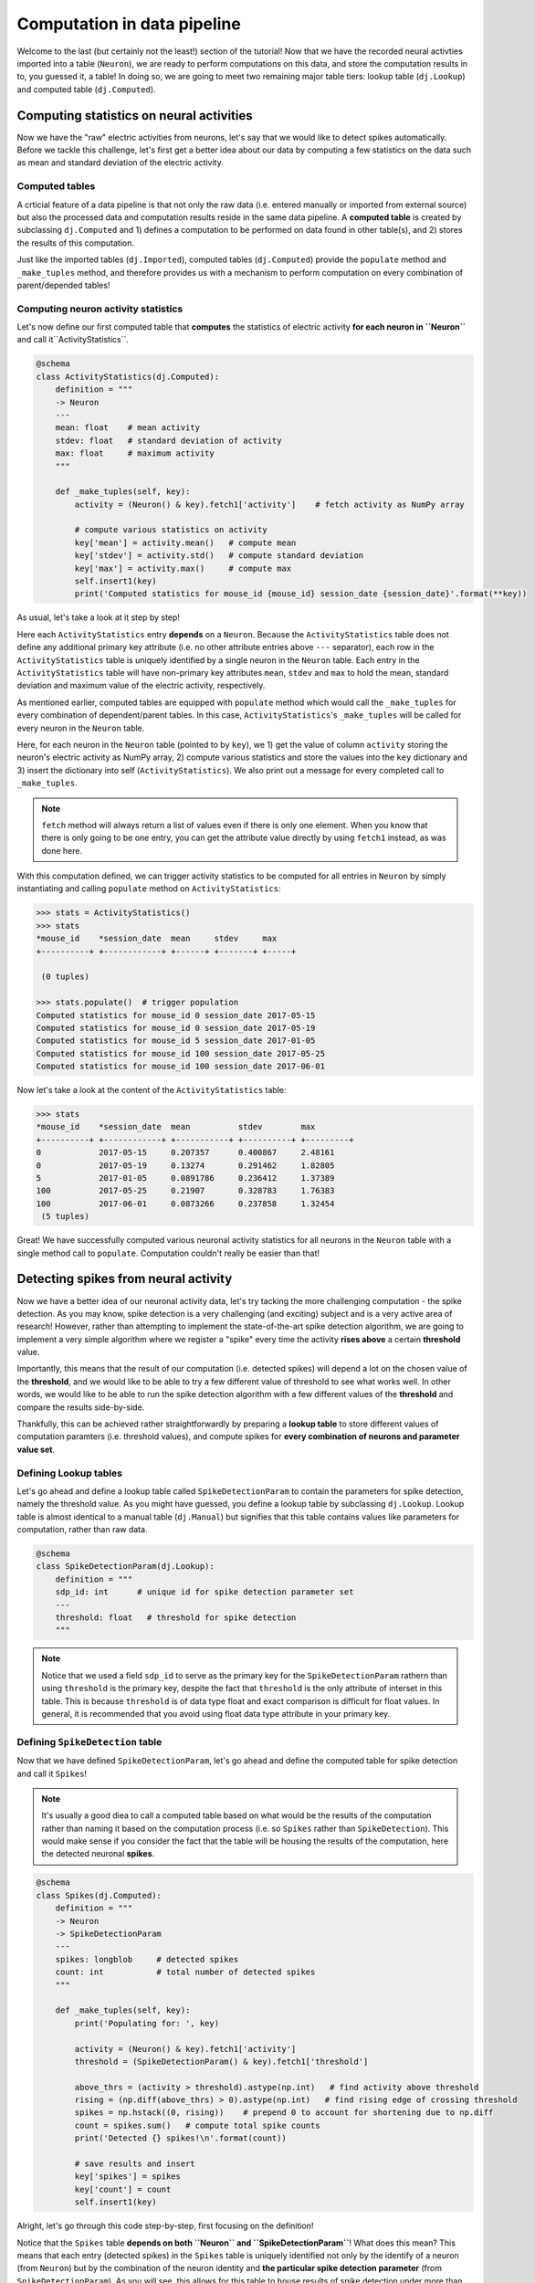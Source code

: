 Computation in data pipeline
============================

Welcome to the last (but certainly not the least!) section of the tutorial! Now that we
have the recorded neural activties imported into a table (``Neuron``), we are ready to 
perform computations on this data, and store the computation results in to, you guessed 
it, a table! In doing so, we are going to meet two remaining major table tiers:
lookup table (``dj.Lookup``) and computed table (``dj.Computed``).

Computing statistics on neural activities
-----------------------------------------
Now we have the "raw" electric activities from neurons, let's say that we would like to 
detect spikes automatically. Before we tackle this challenge, let's first get a better idea about our data by computing a few statistics on the data such as mean and standard deviation 
of the electric activity.

Computed tables
^^^^^^^^^^^^^^^

A crticial feature of a data pipeline is that not only the raw data (i.e. entered manually 
or imported from external source) but also the processed data and computation results 
reside in the same data pipeline.
A **computed table** is created by subclassing ``dj.Computed`` and
1) defines a computation to be performed on data found in other table(s), and 
2) stores the results of this computation.

Just like the imported tables (``dj.Imported``), computed tables (``dj.Computed``) provide the
``populate`` method and ``_make_tuples`` method, and therefore provides us with a mechanism to
perform computation on every combination of parent/depended tables!

Computing neuron activity statistics
^^^^^^^^^^^^^^^^^^^^^^^^^^^^^^^^^^^^

Let's now define our first computed table that **computes** the statistics
of electric activity **for each neuron in ``Neuron``** and call it``ActivityStatistics``.


.. code-block:: python

  @schema
  class ActivityStatistics(dj.Computed):
      definition = """
      -> Neuron
      ---
      mean: float    # mean activity
      stdev: float   # standard deviation of activity
      max: float     # maximum activity
      """

      def _make_tuples(self, key):
          activity = (Neuron() & key).fetch1['activity']    # fetch activity as NumPy array

          # compute various statistics on activity
          key['mean'] = activity.mean()   # compute mean 
          key['stdev'] = activity.std()   # compute standard deviation
          key['max'] = activity.max()     # compute max
          self.insert1(key)
          print('Computed statistics for mouse_id {mouse_id} session_date {session_date}'.format(**key))

As usual, let's take a look at it step by step!

.. code-block:: python
  :emphasize-lines: 3-9

  @schema
  class ActivityStatistics(dj.Computed):
      definition = """
      -> Neuron
      ---
      mean: float    # mean activity
      stdev: float   # standard deviation of activity
      max: float     # maximum activity
      """

      def _make_tuples(self, key):
          activity = (Neuron() & key).fetch1['activity']    # fetch activity as NumPy array

          # compute various statistics on activity
          key['mean'] = activity.mean()   # compute mean 
          key['stdev'] = activity.std()   # compute standard deviation
          key['max'] = activity.max()     # compute max
          self.insert1(key)
          print('Computed statistics for mouse_id {mouse_id} session_date {session_date}'.format(**key))

Here each ``ActivityStatistics`` entry **depends** on a ``Neuron``. Because the ``ActivityStatistics``
table does not define any additional primary key attribute (i.e. no other attribute entries above 
``---`` separator), each row in the ``ActivityStatistics`` table is uniquely identified by a 
single neuron in the ``Neuron`` table. Each entry in the ``ActivityStatistics`` table will have
non-primary key attributes ``mean``, ``stdev`` and ``max`` to hold the mean, standard deviation
and maximum value of the electric activity, respectively.

.. code-block:: python
  :emphasize-lines: 12-19

  @schema
  class ActivityStatistics(dj.Computed):
      definition = """
      -> Neuron
      ---
      mean: float    # mean activity
      stdev: float   # standard deviation of activity
      max: float     # maximum activity
      """

      def _make_tuples(self, key):
          activity = (Neuron() & key).fetch1['activity']    # fetch activity as NumPy array

          # compute various statistics on activity
          key['mean'] = activity.mean()   # compute mean 
          key['stdev'] = activity.std()   # compute standard deviation
          key['max'] = activity.max()     # compute max
          self.insert1(key)
          print('Computed statistics for mouse_id {mouse_id} session_date {session_date}'.format(**key))

As mentioned earlier, computed tables are equipped with ``populate`` method which would call 
the ``_make_tuples`` for every combination of dependent/parent tables. In this case, 
``ActivityStatistics``'s ``_make_tuples`` will be called for every neuron in the 
``Neuron`` table.

Here, for each neuron in the ``Neuron`` table (pointed to by ``key``), we  1) get the value of column 
``activity`` storing the neuron's electric activity as NumPy array, 2) compute various statistics and
store the values into the ``key`` dictionary and 3) insert the dictionary into self (``ActivityStatistics``).
We also print out a message for every completed call to ``_make_tuples``.

.. note::
  ``fetch`` method will always return a list of values even if there is only one element. When you know
  that there is only going to be one entry, you can get the attribute value directly by using
  ``fetch1`` instead, as was done here.

With this computation defined, we can trigger activity statistics to be computed for all entries in
``Neuron`` by simply instantiating and calling ``populate`` method on ``ActivityStatistics``:

.. code-block:: python

  >>> stats = ActivityStatistics()
  >>> stats
  *mouse_id    *session_date  mean     stdev     max
  +----------+ +------------+ +------+ +-------+ +-----+

   (0 tuples)

  >>> stats.populate()  # trigger population
  Computed statistics for mouse_id 0 session_date 2017-05-15
  Computed statistics for mouse_id 0 session_date 2017-05-19
  Computed statistics for mouse_id 5 session_date 2017-01-05
  Computed statistics for mouse_id 100 session_date 2017-05-25
  Computed statistics for mouse_id 100 session_date 2017-06-01

Now let's take a look at the content of the ``ActivityStatistics`` table:

.. code-block:: python

  >>> stats
  *mouse_id    *session_date  mean          stdev        max
  +----------+ +------------+ +-----------+ +----------+ +---------+
  0            2017-05-15     0.207357      0.400867     2.48161
  0            2017-05-19     0.13274       0.291462     1.82805
  5            2017-01-05     0.0891786     0.236412     1.37389
  100          2017-05-25     0.21907       0.328783     1.76383
  100          2017-06-01     0.0873266     0.237858     1.32454
   (5 tuples)

Great! We have successfully computed various neuronal activity statistics for all neurons 
in the ``Neuron`` table with a single method call to ``populate``. 
Computation couldn't really be easier than that!


Detecting spikes from neural activity
-------------------------------------

Now we have a better idea of our neuronal activity data, let's try tacking the more challenging
computation - the spike detection. As you may know, spike detection is a very challenging 
(and exciting) subject and is a very active area of research!
However, rather than attempting to implement the state-of-the-art spike detection algorithm,
we are going to implement a very simple algorithm where we register a "spike" 
every time the activity **rises above** a certain **threshold** value.

Importantly, this means that the result of our computation (i.e. detected spikes) will depend
a lot on the chosen value of the **threshold**, and we would like to be able to try a few
different value of threshold to see what works well. In other words, we would like to be able
to run the spike detection algorithm with a few different values of the **threshold** and 
compare the results side-by-side.

Thankfully, this can be achieved rather straightforwardly by preparing a **lookup table**
to store different values of computation paramters (i.e. threshold values), and compute spikes for **every combination of neurons and parameter value set**.

Defining Lookup tables
^^^^^^^^^^^^^^^^^^^^^^

Let's go ahead and define a lookup table called ``SpikeDetectionParam`` to contain the
parameters for spike detection, namely the threshold value.
As you might have guessed, you define a lookup table by subclassing ``dj.Lookup``.
Lookup table is almost identical to a manual table
(``dj.Manual``) but signifies that this table contains values like parameters for computation,
rather than raw data.

.. code-block:: python

  @schema
  class SpikeDetectionParam(dj.Lookup):
      definition = """
      sdp_id: int      # unique id for spike detection parameter set
      ---
      threshold: float   # threshold for spike detection
      """

.. note::
  Notice that we used a field ``sdp_id`` to serve as the primary key for the ``SpikeDetectionParam``
  rathern than using ``threshold`` is the primary key, despite the fact that ``threshold`` is the
  only attribute of interset in this table. This is because ``threshold`` is of data type float
  and exact comparison is difficult for float values. In general, it is recommended that you avoid 
  using float data type attribute in your primary key.


Defining ``SpikeDetection`` table
^^^^^^^^^^^^^^^^^^^^^^^^^^^^^^^^^

Now that we have defined ``SpikeDetectionParam``, let's go ahead and define the computed table for
spike detection and call it ``Spikes``! 

.. note::
  It's usually a good diea to call a computed table
  based on what would be the results of the computation rather than naming it based on the
  computation process (i.e. so ``Spikes`` rather than ``SpikeDetection``). 
  This would make sense if you consider the fact that the table will be housing the 
  results of the computation, here the detected neuronal **spikes**.

.. code-block:: python

  @schema
  class Spikes(dj.Computed):
      definition = """
      -> Neuron
      -> SpikeDetectionParam
      ---
      spikes: longblob     # detected spikes
      count: int           # total number of detected spikes
      """

      def _make_tuples(self, key):
          print('Populating for: ', key)

          activity = (Neuron() & key).fetch1['activity']
          threshold = (SpikeDetectionParam() & key).fetch1['threshold']

          above_thrs = (activity > threshold).astype(np.int)   # find activity above threshold
          rising = (np.diff(above_thrs) > 0).astype(np.int)   # find rising edge of crossing threshold
          spikes = np.hstack((0, rising))    # prepend 0 to account for shortening due to np.diff
          count = spikes.sum()   # compute total spike counts
          print('Detected {} spikes!\n'.format(count))

          # save results and insert
          key['spikes'] = spikes
          key['count'] = count
          self.insert1(key)

Alright, let's go through this code step-by-step, first focusing on the definition!


.. code-block:: python
  :emphasize-lines: 4-5

  @schema
  class Spikes(dj.Computed):
      definition = """
      -> Neuron
      -> SpikeDetectionParam
      ---
      spikes: longblob     # detected spikes
      count: int           # total number of detected spikes
      """

Notice that the ``Spikes`` table **depends on both ``Neuron`` and ``SpikeDetectionParam``**!
What does this mean? This means that each entry (detected spikes) in the ``Spikes`` table
is uniquely identified not only by the identify of a neuron (from ``Neuron``) but by the
combination of the neuron identity and **the particular spike detection parameter**
(from ``SpikeDetectionParam``). As you will see, this allows for this table to house
results of spike detection under more than one values for the parameter (i.e. threshold)!

.. code-block:: python
  :emphasize-lines: 7-8

  @schema
  class Spikes(dj.Computed):
      definition = """
      -> Neuron
      -> SpikeDetectionParam
      ---
      spikes: longblob     # detected spikes
      count: int           # total number of detected spikes
      """

As the non-primary-key attributes, ``Spikes`` will contain both the detected ``spikes``
as an array of 0's and 1's with 1's at the position of a spike, and the total ``count`` 
of detected spikes.

Now let's move onto the mean of the computed table - ``_make_tuples``:

.. code-block:: python
  :emphasize-lines: 4-5

  def _make_tuples(self, key):
      print('Populating for: ', key)

      activity = (Neuron() & key).fetch1['activity']
      threshold = (SpikeDetectionParam() & key).fetch1['threshold']

      above_thrs = (activity > threshold).astype(np.int)   # find activity above threshold
      rising = (np.diff(above_thrs) > 0).astype(np.int)   # find rising edge of crossing threshold
      spikes = np.hstack((0, rising))    # prepend 0 to account for shortening due to np.diff

      count = spikes.sum()   # compute total spike counts
      print('Detected {} spikes!\n'.format(count))

      # save results and insert
      key['spikes'] = spikes
      key['count'] = count
      self.insert1(key)

One of the first thing we do in ``_make_tuples`` is to fetch relevant data from other tables.
This is a very standard practice when defining ``_make_tuples`` in computed tables, as was
also performed in the ``ActivityStatistics`` table. Here we fetch the neuron's electric
``activity`` NumPy array from the ``Neuron`` table, and the value of the ``threshold`` from
the ``SpikeDetectionParam`` table.


.. code-block:: python
  :emphasize-lines: 7-9

  def _make_tuples(self, key):
      print('Populating for: ', key)

      activity = (Neuron() & key).fetch1['activity']
      threshold = (SpikeDetectionParam() & key).fetch1['threshold']

      above_thrs = (activity > threshold).astype(np.int)   # find activity above threshold
      rising = (np.diff(above_thrs) > 0).astype(np.int)   # find rising edge of crossing threshold
      spikes = np.hstack((0, rising))    # prepend 0 to account for shortening due to np.diff
      
      count = spikes.sum()   # compute total spike counts
      print('Detected {} spikes!\n'.format(count))

      # save results and insert
      key['spikes'] = spikes
      key['count'] = count
      self.insert1(key)

Using ``activity`` and ``threshold``, we first find and label where ``activity`` value is
above the threshold. This returns an array of 0's and 1's where 1's corresponds to time bins
where neuron's activity was above the threshold, storing this as ``above_thrs``.

We then find out all the timebins at which the activity goes from 0 to 1, signifying times
at which the neuron's activity **raised above the threshold**, storing this into ``rising``! 
We then adjust this array so that it has the same length as the original ``activity``,
and store the result as our detected ``spikes``!


.. code-block:: python
  :emphasize-lines: 12

  def _make_tuples(self, key):
      print('Populating for: ', key)

      activity = (Neuron() & key).fetch1['activity']
      threshold = (SpikeDetectionParam() & key).fetch1['threshold']

      above_thrs = (activity > threshold).astype(np.int)   # find activity above threshold
      rising = (np.diff(above_thrs) > 0).astype(np.int)   # find rising edge of crossing threshold
      spikes = np.hstack((0, rising))    # prepend 0 to account for shortening due to np.diff

      count = spikes.sum()   # compute total spike counts
      print('Detected {} spikes!\n'.format(count))

      # save results and insert
      key['spikes'] = spikes
      key['count'] = count
      self.insert1(key)

We then compute the total detected spikes and print it out to the screen.

.. code-block:: python
  :emphasize-lines: 15-17

  def _make_tuples(self, key):
      print('Populating for: ', key)

      activity = (Neuron() & key).fetch1['activity']
      threshold = (SpikeDetectionParam() & key).fetch1['threshold']

      above_thrs = (activity > threshold).astype(np.int)   # find activity above threshold
      rising = (np.diff(above_thrs) > 0).astype(np.int)   # find rising edge of crossing threshold
      spikes = np.hstack((0, rising))    # prepend 0 to account for shortening due to np.diff

      count = spikes.sum()   # compute total spike counts
      print('Detected {} spikes!\n'.format(count))

      # save results and insert
      key['spikes'] = spikes
      key['count'] = count
      self.insert1(key)

Finally, we store the computed ``spikes`` and ``count`` by inserting into this (``Spieks``)
table!!

Populating ``Spikes``
^^^^^^^^^^^^^^^^^^^^^

Alright after our hard work putting implemeting the spike detection algorithm, it's time for
us to run it! Let's instantiate the ``Spikes`` table and ``populate`` it away!

.. code-block:: python

  >>> spikes = Spikes()
  >>> spikes     # preview the table
  *mouse_id    *session_date  *sdp_id    count     spikes
  +----------+ +------------+ +--------+ +-------+ +--------+

   (0 tuples)

  >>> spikes.populate()    # populate it away!
 
Sadly nothing seems to be happening. Why could this be the case? The answer lies in the
``SpikeDetectionParam`` table:

.. 


